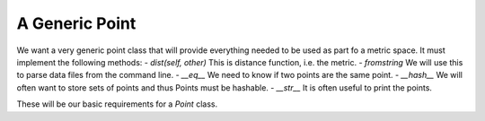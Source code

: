 A Generic Point
===============

We want a very generic point class that will provide everything needed to be used as part fo a metric space.
It must implement the following methods:
- `dist(self, other)` This is distance function, i.e. the metric.
- `fromstring` We will use this to parse data files from the command line.
- `__eq__` We need to know if two points are the same point.
- `__hash__` We will often want to store sets of points and thus Points must be hashable.
- `__str__` It is often useful to print the points.

These will be our basic requirements for a `Point` class.
